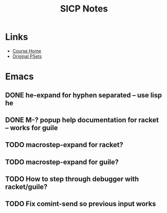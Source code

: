 #+TITLE: SICP Notes

* Links
- [[https://ocw.mit.edu/courses/electrical-engineering-and-computer-science/6-001-structure-and-interpretation-of-computer-programs-spring-2005/index.htm][Course Home]]
- [[https://mitpress.mit.edu/sicp/psets/][Original PSets]]

* Emacs
** DONE he-expand for hyphen separated -- use lisp he
** DONE M-? popup help documentation for racket -- works for guile
** TODO macrostep-expand for racket?
** TODO macrostep-expand for guile?
** TODO How to step through debugger with racket/guile?
** TODO Fix comint-send so previous input works
